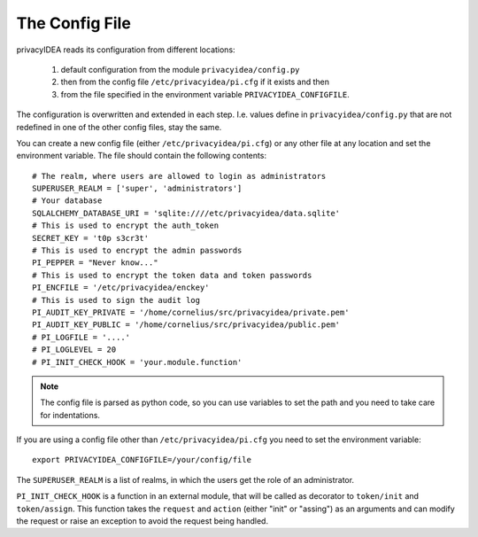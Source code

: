 .. _cfgfile:

The Config File 
===============

.. index:: config file, external hook, hook

privacyIDEA reads its configuration from different locations:

   1. default configuration from the module ``privacyidea/config.py``
   2. then from the config file ``/etc/privacyidea/pi.cfg`` if it exists and then
   3. from the file specified in the environment variable ``PRIVACYIDEA_CONFIGFILE``.

The configuration is overwritten and extended in each step. I.e. values define
in ``privacyidea/config.py``
that are not redefined in one of the other config files, stay the same.

You can create a new config file (either ``/etc/privacyidea/pi.cfg``) or any other
file at any location and set the environment variable.
The file should contain the following contents::

   # The realm, where users are allowed to login as administrators
   SUPERUSER_REALM = ['super', 'administrators']
   # Your database
   SQLALCHEMY_DATABASE_URI = 'sqlite:////etc/privacyidea/data.sqlite'
   # This is used to encrypt the auth_token
   SECRET_KEY = 't0p s3cr3t'
   # This is used to encrypt the admin passwords
   PI_PEPPER = "Never know..."
   # This is used to encrypt the token data and token passwords
   PI_ENCFILE = '/etc/privacyidea/enckey'
   # This is used to sign the audit log
   PI_AUDIT_KEY_PRIVATE = '/home/cornelius/src/privacyidea/private.pem'
   PI_AUDIT_KEY_PUBLIC = '/home/cornelius/src/privacyidea/public.pem'
   # PI_LOGFILE = '....'
   # PI_LOGLEVEL = 20
   # PI_INIT_CHECK_HOOK = 'your.module.function'


.. note:: The config file is parsed as python code, so you can use variables to
   set the path and you need to take care for indentations.

If you are using a config file other than ``/etc/privacyidea/pi.cfg``
you need to set the environment variable::

   export PRIVACYIDEA_CONFIGFILE=/your/config/file

The ``SUPERUSER_REALM`` is a list of realms, in which the users get the role
of an administrator.

``PI_INIT_CHECK_HOOK`` is a function in an external module, that will be
called as decorator to ``token/init`` and ``token/assign``. This function
takes the ``request`` and ``action`` (either "init" or "assing") as an
arguments and can modify the request or raise an exception to avoid the
request being handled.
